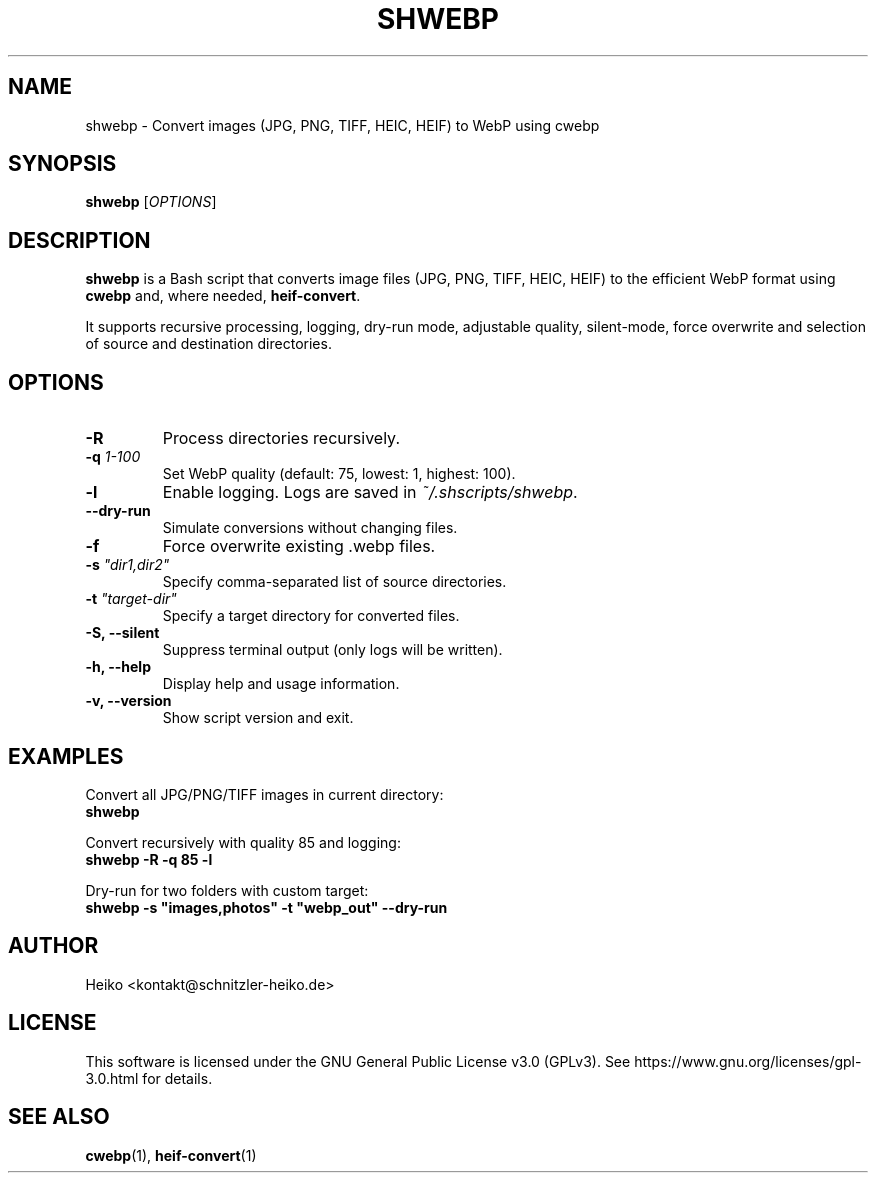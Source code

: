 .TH SHWEBP 1 "June 2025" "Version 0.1.0" "Image Converter Script Manual"
.SH NAME
shwebp \- Convert images (JPG, PNG, TIFF, HEIC, HEIF) to WebP using cwebp
.SH SYNOPSIS
.B shwebp
[\fIOPTIONS\fR]
.SH DESCRIPTION
\fBshwebp\fR is a Bash script that converts image files (JPG, PNG, TIFF, HEIC, HEIF) to the efficient WebP format using \fBcwebp\fR and, where needed, \fBheif-convert\fR.

It supports recursive processing, logging, dry-run mode, adjustable quality, silent-mode, force overwrite and selection of source and destination directories.

.SH OPTIONS
.TP
\fB-R\fR
Process directories recursively.
.TP
\fB-q\fR \fI1-100\fR
Set WebP quality (default: 75, lowest: 1, highest: 100).
.TP
\fB-l\fR
Enable logging. Logs are saved in \fI~/.shscripts/shwebp\fR.
.TP
\fB--dry-run\fR
Simulate conversions without changing files.
.TP
\fB-f\fR
Force overwrite existing .webp files.
.TP
\fB-s\fR \fI"dir1,dir2"\fR
Specify comma-separated list of source directories.
.TP
\fB-t\fR \fI"target-dir"\fR
Specify a target directory for converted files.
.TP
\fB-S, --silent\fR
Suppress terminal output (only logs will be written).
.TP
\fB-h, --help\fR
Display help and usage information.
.TP
\fB-v, --version\fR
Show script version and exit.

.SH EXAMPLES
Convert all JPG/PNG/TIFF images in current directory:
.br
\fBshwebp\fR

Convert recursively with quality 85 and logging:
.br
\fBshwebp -R -q 85 -l\fR

Dry-run for two folders with custom target:
.br
\fBshwebp -s "images,photos" -t "webp_out" --dry-run\fR

.SH AUTHOR
Heiko <kontakt@schnitzler-heiko.de>

.SH LICENSE
This software is licensed under the GNU General Public License v3.0 (GPLv3).
See https://www.gnu.org/licenses/gpl-3.0.html for details.

.SH SEE ALSO
.BR cwebp (1),
.BR heif-convert (1)
